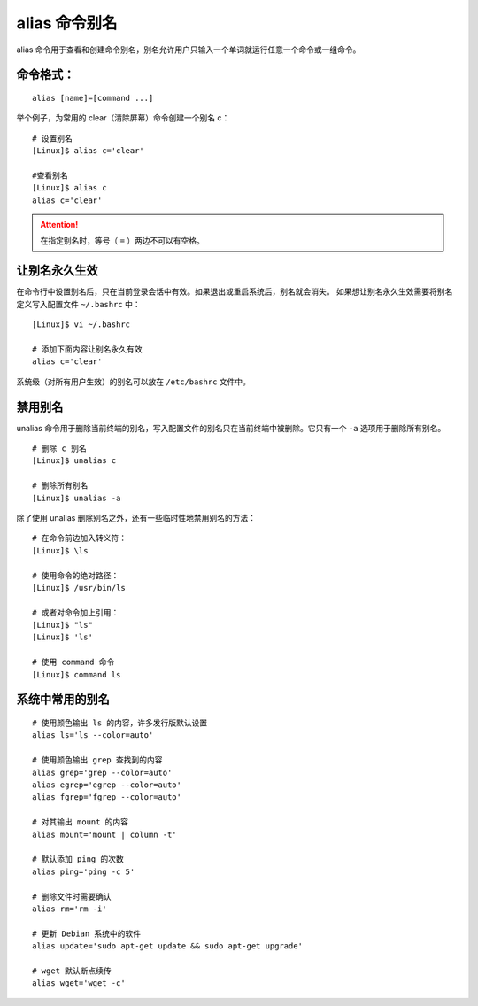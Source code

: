 .. _cmd_alias:

alias 命令别名
####################################

alias 命令用于查看和创建命令别名，别名允许用户只输入一个单词就运行任意一个命令或一组命令。


命令格式：
************************************

.. highlight:: none

::

    alias [name]=[command ...]
 
举个例子，为常用的 clear（清除屏幕）命令创建一个别名 c：

::

    # 设置别名
    [Linux]$ alias c='clear'

    #查看别名
    [Linux]$ alias c
    alias c='clear'


.. attention::

    在指定别名时，等号（ ``=`` ）两边不可以有空格。


让别名永久生效
************************************

在命令行中设置别名后，只在当前登录会话中有效。如果退出或重启系统后，别名就会消失。
如果想让别名永久生效需要将别名定义写入配置文件 ``~/.bashrc`` 中：

::

    [Linux]$ vi ~/.bashrc

    # 添加下面内容让别名永久有效
    alias c='clear'


系统级（对所有用户生效）的别名可以放在 ``/etc/bashrc`` 文件中。


禁用别名
************************************

unalias 命令用于删除当前终端的别名，写入配置文件的别名只在当前终端中被删除。它只有一个 ``-a`` 选项用于删除所有别名。

::

    # 删除 c 别名
    [Linux]$ unalias c

    # 删除所有别名
    [Linux]$ unalias -a

除了使用 unalias 删除别名之外，还有一些临时性地禁用别名的方法：

::

    # 在命令前边加入转义符：
    [Linux]$ \ls
        
    # 使用命令的绝对路径：
    [Linux]$ /usr/bin/ls
        
    # 或者对命令加上引用：
    [Linux]$ "ls"
    [Linux]$ 'ls'
        
    # 使用 command 命令
    [Linux]$ command ls


系统中常用的别名
************************************

::

    # 使用颜色输出 ls 的内容，许多发行版默认设置
    alias ls='ls --color=auto'

    # 使用颜色输出 grep 查找到的内容
    alias grep='grep --color=auto'
    alias egrep='egrep --color=auto'
    alias fgrep='fgrep --color=auto'

    # 对其输出 mount 的内容
    alias mount='mount | column -t'

    # 默认添加 ping 的次数
    alias ping='ping -c 5'

    # 删除文件时需要确认
    alias rm='rm -i'

    # 更新 Debian 系统中的软件
    alias update='sudo apt-get update && sudo apt-get upgrade'

    # wget 默认断点续传
    alias wget='wget -c'

